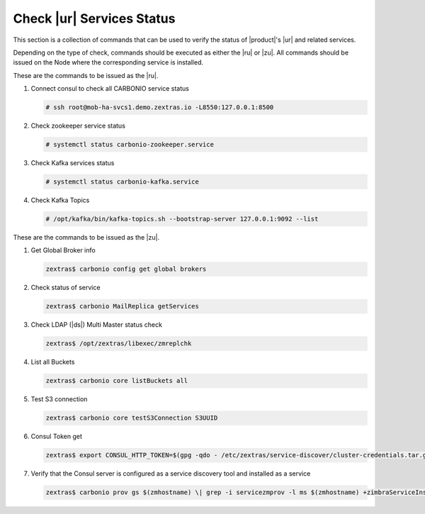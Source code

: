 .. _rur-checks:

Check |ur| Services Status
==========================

This section is a collection of commands that can be used to verify
the status of |product|\'s |ur| and related services.

Depending on the type of check, commands should be executed as either
the |ru| or |zu|. All commands should be issued on the Node where the
corresponding service is installed.

These are the commands to be issued as the |ru|.

#. Connect consul to check all CARBONIO service status

   .. code:: console

      # ssh root@mob-ha-svcs1.demo.zextras.io -L8550:127.0.0.1:8500

#. Check zookeeper service status

   .. code:: console

      # systemctl status carbonio-zookeeper.service

#. Check Kafka services status

   .. code:: console

      # systemctl status carbonio-kafka.service
      
#. Check Kafka Topics

   .. code:: console

      # /opt/kafka/bin/kafka-topics.sh --bootstrap-server 127.0.0.1:9092 --list

These are the commands to be issued as the |zu|.

#. Get Global Broker info

   .. code:: console

      zextras$ carbonio config get global brokers

#. Check status of service

   .. code:: console

      zextras$ carbonio MailReplica getServices

#. Check LDAP (|ds|) Multi Master status check

   .. code:: console

      zextras$ /opt/zextras/libexec/zmreplchk

#. List all Buckets

   .. code:: console

      zextras$ carbonio core listBuckets all

#. Test S3 connection

   .. code:: console

      zextras$ carbonio core testS3Connection S3UUID

#. Consul Token get

   .. code:: console

      zextras$ export CONSUL_HTTP_TOKEN=$(gpg -qdo - /etc/zextras/service-discover/cluster-credentials.tar.gpg | tar xOf - consul-acl-secret.json | jq .SecretID -r)

#. Verify that the Consul server is configured as a service discovery
   tool and installed as a service

   .. code:: console

      zextras$ carbonio prov gs $(zmhostname) \| grep -i servicezmprov -l ms $(zmhostname) +zimbraServiceInstalled service-discover +zimbraServiceEnabled service-discover
